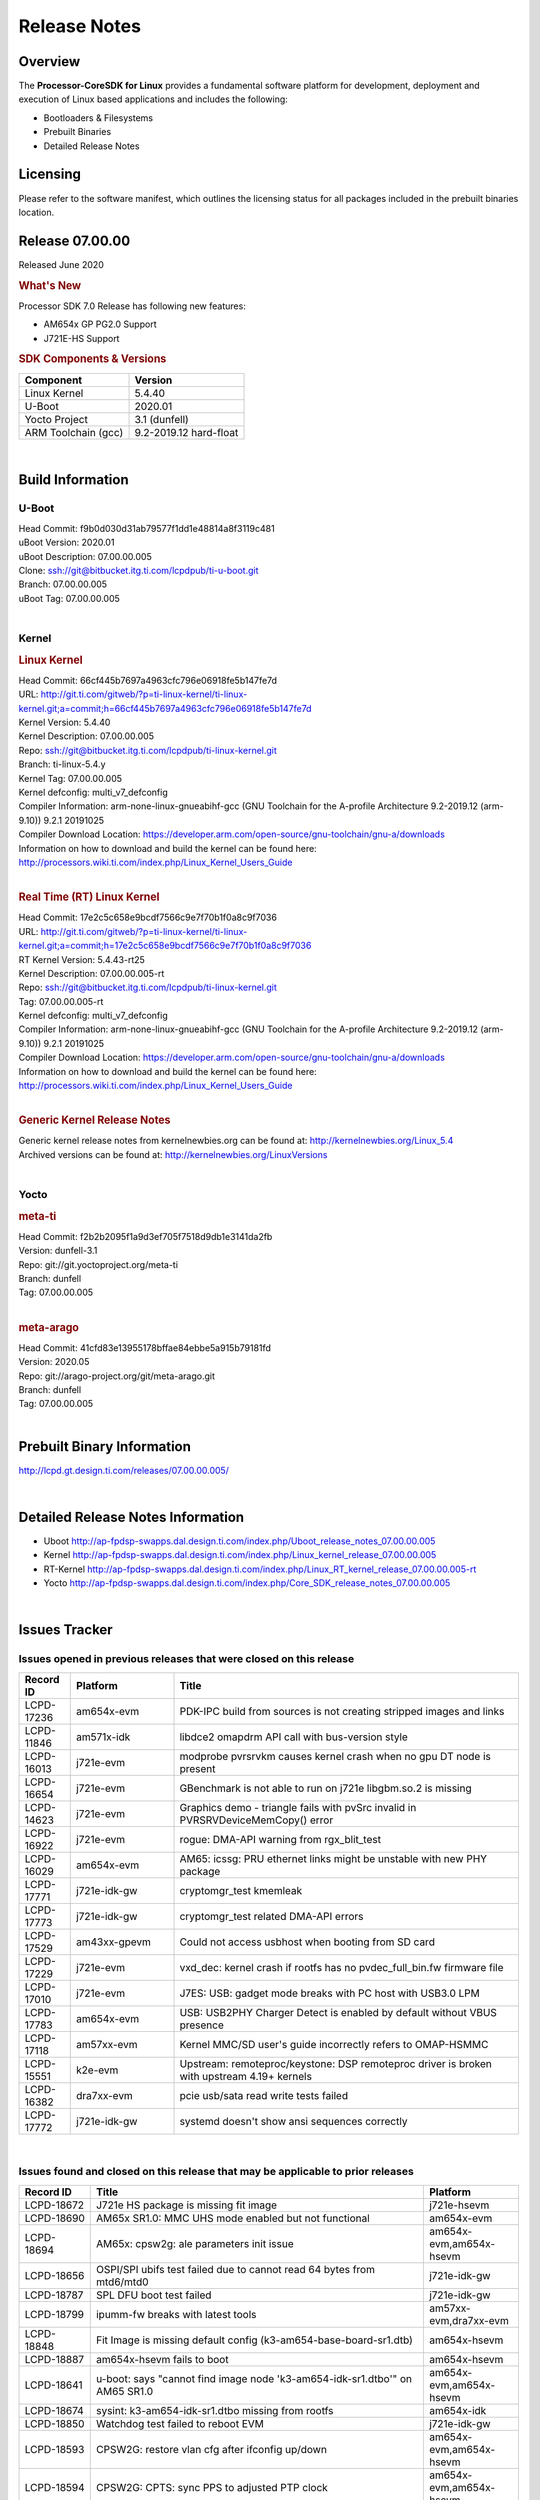 ************************************
Release Notes
************************************
.. http://processors.wiki.ti.com/index.php/Processor_SDK_Linux_Release_Notes

Overview
========

The **Processor-CoreSDK for Linux**
provides a fundamental software platform for development, deployment and
execution of Linux based applications and includes the following:

-  Bootloaders & Filesystems
-  Prebuilt Binaries
-  Detailed Release Notes

Licensing
=========

Please refer to the software manifest, which outlines the licensing
status for all packages included in the prebuilt binaries location. 

Release 07.00.00
==================

Released June 2020

.. rubric:: What's New
   :name: whats-new

Processor SDK 7.0 Release has following new features:

- AM654x GP PG2.0 Support
- J721E-HS Support

.. rubric:: SDK Components & Versions
   :name: sdk-components-versions

+--------------------------+----------------------------+
| Component                | Version                    |
+==========================+============================+
| Linux Kernel             | 5.4.40                     |
+--------------------------+----------------------------+
| U-Boot                   | 2020.01                    |
+--------------------------+----------------------------+
| Yocto Project            | 3.1 (dunfell)              |
+--------------------------+----------------------------+
| ARM Toolchain (gcc)      | 9.2-2019.12 hard-float     |
+--------------------------+----------------------------+

|

Build Information
=====================================

U-Boot
-------------------------

| Head Commit: f9b0d030d31ab79577f1dd1e48814a8f3119c481 
| uBoot Version: 2020.01
| uBoot Description: 07.00.00.005
| Clone: ssh://git@bitbucket.itg.ti.com/lcpdpub/ti-u-boot.git
| Branch: 07.00.00.005
| uBoot Tag: 07.00.00.005
|

Kernel
-------------------------

.. rubric:: Linux Kernel
   :name: linux-kernel

| Head Commit: 66cf445b7697a4963cfc796e06918fe5b147fe7d 
| URL: http://git.ti.com/gitweb/?p=ti-linux-kernel/ti-linux-kernel.git;a=commit;h=66cf445b7697a4963cfc796e06918fe5b147fe7d
| Kernel Version: 5.4.40
| Kernel Description: 07.00.00.005
| Repo: ssh://git@bitbucket.itg.ti.com/lcpdpub/ti-linux-kernel.git
| Branch: ti-linux-5.4.y
| Kernel Tag: 07.00.00.005
| Kernel defconfig: multi\_v7\_defconfig
| Compiler Information: arm-none-linux-gnueabihf-gcc (GNU Toolchain for the A-profile Architecture 9.2-2019.12 (arm-9.10)) 9.2.1 20191025
| Compiler Download Location: https://developer.arm.com/open-source/gnu-toolchain/gnu-a/downloads
| Information on how to download and build the kernel can be found here:  http://processors.wiki.ti.com/index.php/Linux_Kernel_Users_Guide
|

.. rubric:: Real Time (RT) Linux Kernel
   :name: real-time-rt-linux-kernel

| Head Commit: 17e2c5c658e9bcdf7566c9e7f70b1f0a8c9f7036
| URL: http://git.ti.com/gitweb/?p=ti-linux-kernel/ti-linux-kernel.git;a=commit;h=17e2c5c658e9bcdf7566c9e7f70b1f0a8c9f7036
| RT Kernel Version: 5.4.43-rt25
| Kernel Description: 07.00.00.005-rt
| Repo: ssh://git@bitbucket.itg.ti.com/lcpdpub/ti-linux-kernel.git
| Tag: 07.00.00.005-rt
| Kernel defconfig: multi\_v7\_defconfig
| Compiler Information: arm-none-linux-gnueabihf-gcc (GNU Toolchain for the A-profile Architecture 9.2-2019.12 (arm-9.10)) 9.2.1 20191025
| Compiler Download Location: https://developer.arm.com/open-source/gnu-toolchain/gnu-a/downloads
| Information on how to download and build the kernel can be found here: http://processors.wiki.ti.com/index.php/Linux_Kernel_Users_Guide

|

.. rubric:: Generic Kernel Release Notes
   :name: generic-kernel-release-notes

| Generic kernel release notes from kernelnewbies.org can be found at:
  http://kernelnewbies.org/Linux_5.4
| Archived versions can be found at:
  http://kernelnewbies.org/LinuxVersions

|

Yocto
-------------------------

.. rubric:: meta-ti
   :name: meta-ti

| Head Commit: f2b2b2095f1a9d3ef705f7518d9db1e3141da2fb
| Version: dunfell-3.1
| Repo: git://git.yoctoproject.org/meta-ti
| Branch: dunfell
| Tag: 07.00.00.005
|

.. rubric:: meta-arago
   :name: meta-arago

| Head Commit: 41cfd83e13955178bffae84ebbe5a915b79181fd
| Version: 2020.05
| Repo: git://arago-project.org/git/meta-arago.git
| Branch: dunfell
| Tag: 07.00.00.005
|

Prebuilt Binary Information
=====================================

http://lcpd.gt.design.ti.com/releases/07.00.00.005/

|


Detailed Release Notes Information
=====================================

- Uboot  http://ap-fpdsp-swapps.dal.design.ti.com/index.php/Uboot_release_notes_07.00.00.005
- Kernel http://ap-fpdsp-swapps.dal.design.ti.com/index.php/Linux_kernel_release_07.00.00.005
- RT-Kernel http://ap-fpdsp-swapps.dal.design.ti.com/index.php/Linux_RT_kernel_release_07.00.00.005-rt
- Yocto http://ap-fpdsp-swapps.dal.design.ti.com/index.php/Core_SDK_release_notes_07.00.00.005

|

Issues Tracker
=====================================

Issues opened in previous releases that were closed on this release
---------------------------------------------------------------------

.. csv-table::
   :header: "Record ID", "Platform", "Title"
   :widths: 15, 30, 100

   LCPD-17236,am654x-evm,PDK-IPC build from sources is not creating stripped images and links
   LCPD-11846,am571x-idk,libdce2 omapdrm API call with bus-version style
   LCPD-16013,j721e-evm,modprobe pvrsrvkm causes kernel crash when no gpu DT node is present
   LCPD-16654,j721e-evm,GBenchmark is not able to run on j721e libgbm.so.2 is missing
   LCPD-14623,j721e-evm,Graphics demo - triangle fails with pvSrc invalid in PVRSRVDeviceMemCopy() error
   LCPD-16922,j721e-evm,rogue: DMA-API warning from rgx_blit_test
   LCPD-16029,am654x-evm,AM65: icssg: PRU ethernet links might be unstable with new PHY package
   LCPD-17771,j721e-idk-gw,cryptomgr_test kmemleak
   LCPD-17773,j721e-idk-gw,cryptomgr_test related DMA-API errors
   LCPD-17529,am43xx-gpevm,Could not access usbhost when booting from SD card
   LCPD-17229,j721e-evm,vxd_dec: kernel crash if rootfs has no pvdec_full_bin.fw firmware file
   LCPD-17010,j721e-evm,J7ES: USB: gadget mode breaks with PC host with USB3.0 LPM
   LCPD-17783,am654x-evm,USB: USB2PHY Charger Detect is enabled by default without VBUS presence
   LCPD-17118,am57xx-evm,Kernel MMC/SD user's guide incorrectly refers to OMAP-HSMMC
   LCPD-15551,k2e-evm,Upstream: remoteproc/keystone: DSP remoteproc driver is broken with upstream 4.19+ kernels
   LCPD-16382,dra7xx-evm,pcie usb/sata read write tests failed
   LCPD-17772,j721e-idk-gw,systemd doesn't show ansi sequences correctly

|


Issues found and closed on this release that may be applicable to prior releases
-----------------------------------------------------------------------------------
.. csv-table::
   :header: "Record ID", "Title", "Platform"
   :widths: 15, 70, 20

   LCPD-18672,J721e HS package is missing fit image,j721e-hsevm
   LCPD-18690,AM65x SR1.0: MMC UHS mode enabled but not functional,am654x-evm
   LCPD-18694,AM65x: cpsw2g: ale parameters init issue,"am654x-evm,am654x-hsevm"
   LCPD-18656,OSPI/SPI ubifs test failed due to cannot read 64 bytes from mtd6/mtd0,j721e-idk-gw
   LCPD-18787,SPL DFU boot test failed,j721e-idk-gw
   LCPD-18799,ipumm-fw breaks with latest tools,"am57xx-evm,dra7xx-evm"
   LCPD-18848,Fit Image is missing default config (k3-am654-base-board-sr1.dtb),am654x-hsevm
   LCPD-18887,am654x-hsevm fails to boot,am654x-hsevm
   LCPD-18641,"u-boot: says ""cannot find image node 'k3-am654-idk-sr1.dtbo'"" on AM65 SR1.0","am654x-evm,am654x-hsevm"
   LCPD-18674,sysint: k3-am654-idk-sr1.dtbo missing from rootfs,am654x-idk
   LCPD-18850,Watchdog test failed to reboot EVM,j721e-idk-gw
   LCPD-18593,CPSW2G: restore vlan cfg after ifconfig up/down,"am654x-evm,am654x-hsevm"
   LCPD-18594,CPSW2G: CPTS: sync PPS to adjusted PTP clock,"am654x-evm,am654x-hsevm"
   LCPD-18695,AM65x: cpsw2g: allmulti mode is broken,"am654x-evm,am654x-hsevm"
   LCPD-18669,SA2UL causes boot failure if built-in to kernel,am654x-evm
   LCPD-18793,pcie ep tests failed with big size with DMA mode,j721e-idk-gw
   LCPD-18660,K2H MDIO signal integrity workaround doesn't work in kernel 4.19,
   LCPD-18753,AM65x: cpsw2g: iet changes bloks rrobin cfg is <2 TX queues,"am654x-evm,am654x-hsevm"
   LCPD-18847,UDMA: atype is ignored even if it is correctly specified for non slave channels,"am654x-evm,am654x-hsevm"

|

Errata Workarounds Available in this Release
------------------------------------------------
.. csv-table::
   :header: "Record ID",  "Title"
   :widths: 15, 80

   LCPD-5310,"i900: CTRL_CORE_MMR_LOCK_5 region after locking results in ctrl module inaccessible, recoverable only post a reset"
   LCPD-5311,i893: DCAN ram init issues in HW AUTO and when traffic hitting CAN bus (open investigation)
   LCPD-5309,   LCPD: i896: USB Port disable doesnt work
   LCPD-7642,MMC/SD: i832: return DLL to default reset state with CLK gated if not in SDR104/HS200 mode.
   LCPD-4195,J6: SATA: Investigate applicability of i807
   LCPD-4225,J6: Errata: i834: Investigate possibility of software workaround
   LCPD-976,J6/J6eco: 32clk is psuedo (erratum i856) - clock source
   LCPD-975,J6/J6eco: 32clk is psuedo (erratum i856) - realtime counter
   LCPD-1022,J6: Errata: i694: System I2C hang due to miss of Bus Clear support @ OMAP level
   LCPD-1188,J6: Baseport: Errata i877: RGMII clocks must be enabled to avoid IO timing degradation due to Assymetric Aging
   LCPD-9084,i887: Software workaround to limit mmc3 speed to 64MHz
   LCPD-16904,PCIe: Unsupported request (UR) or Configuration Request Retry Status (CRS) in configuration completion response packets results in external abort
   LCPD-5836,CAL: Errata: i913: CSI2 LDO needs to be disabled when module is powered on
   LCPD-5460,Implement WA for Vayu errata i829 (Reusing Pipe Connected To Writeback Pipeline On The Fly To An Active Panel)
   LCPD-5052,Upstream: Post the dmtimer errata fix for i874
   LCPD-4910,J6/OMAP5: errata i810 implementation
   LCPD-4911,DRA7: USB: Investigate applicability of Errata i897: StopEndpoint_issue
   LCPD-4912,DRA7: USB: Implement ErrataID_i896_PED_issue
   LCPD-16363,"IO, MMCSD: Incorrect IO Power Supply Connectivity Prevent Dynamic Voltage Change on VDDSHV6 and VDDSHV7"
   LCPD-16364,MMCSD: Negative Current from UHS-I PHY May Create an Over-Voltage Condition on VDDS6 and VDDS7 which exposes the Device to a Significant Reliability Risk
   LCPD-16538,PCI-Express (PCIe) May Corrupt Inbound Data
   LCPD-14184,USB: SuperSpeed USB Non-Functional
   LCPD-14187,UDMA-P Real-time Remote Peer Registers not Functional Across UDMA-P Domains
   LCPD-14185,MSMC: Non-coherent memory access to coherent memory can cause invalidation of snoop filter
   LCPD-14159,The assertion of warm reset coinciding with a debug configuration access targeting the STM Subsystem may result in a hang of said debug configuration access
   LCPD-13884,CPTracer Bus Probes MAIN_CAL0_0 and MCU_SRAM_SLV_1 are not able to distinguish between secure and non-secure transactions
   LCPD-13887,DDR Controller ECC Scrubbing feature can cause DRAM data corruption
   LCPD-4647,[rpmsg 2015 LTS] Implement errata i879 - DSP MStandby requires CD_EMU in SW_WKUP
   LCPD-4648,[rpmsg 2014 LTS] Implement errata i879 - DSP MStandby requires CD_EMU in SW_WKUP
   LCPD-4975,DSS AM5/DRA7: implement WA for errata i886
   LCPD-14941,RINGACC and UDMA ring state interoperability issue after channel teardown
   LCPD-14579,DSS : DSS Does Not Support YUV Pixel Data Formats
   LCPD-14580,DSS : DSS Does Not Support YUV Pixel Data Formats
   LCPD-14578,DSS : DSS DPI Interface does not support BT.656 and BT.1120 output modes
   LCPD-14577,CPSW does not support CPPI receive checksum (Host to Ethernet) offload feature
   LCPD-8277,u-boot: j6: SATA is not shutdown correctly as per errata i818
   LCPD-8294,37 pins + VOUT pins need slow slew enabled for timing and reliability respectively
   LCPD-5308,i897: USB Stop Endpoint doesnt work in certain circumstances
   LCPD-6907,Workaround errata i880 for RGMII2 is missing
   LCPD-5931,DRA7xx: AM57xx: mmc: upstream errata workaround for i834
   LCPD-5924,ALL: CONNECTIVITY: CPSW: errata i877 workarround for cpsw
   LCPD-4218,Implement Workaround for Errata i813 - Spurious Thermal Alert Generation When Temperature Remains in Expected Range
   LCPD-4217,Implement Workaround for Errata i814 - Bandgap Temperature read Dtemp can be corrupted
   LCPD-4184,Implement workaround for errata i814 - Bandgap Temperature read Dtemp can be corrupted
   LCPD-1146,DMM hang: Errata VAYU-BUG02976 (i878) (register part)
   LCPD-1087,J6: MMC: Errata: i802: OMAP5430 MMCHS: DCRC errors during tuning procedure
   LCPD-1108,J6: Wrong Access In 1D Burst For YUV4:2:0-NV12 Format (Errata i631)
   LCPD-876,OMAP5: Errata i810: DPLL Controller Sticks when left clock requests are removed
   LCPD-16605,MMC: MMC1/2 Speed Issue
   LCPD-17220,U-Boot Hyperbus: Hyperflash reads limited to 125MHz max. frequency
   LCPD-16643,Hyperbus: Hyperflash reads limited to 125MHz max. frequency
   LCPD-16350,DSS: Frame Buffer Flip/Mirror Feature Using RGB24/BGR24 Packed Format can Result in Pixel Corruption
   LCPD-9173,i897: USB Stop Endpoint doesnt work in certain circumstances
   LCPD-17333,[CPTS] GENF (and ESTF) Reconfiguration Issue
   LCPD-14186,UDMA-P Host Packet Descriptors 0x3FFFFF Packet Length Mode not Functional
   LCPD-1776,"[J6 SATA Adaptation] J6 - Errata i783, SATA Lockup After SATA DPLL Unlock/Relock"
   LCPD-941,"OMAP4,5: DSS: implement workaround for errata i740"
   LCPD-1171,DRA7: DMM errata i878 (framebuffer part)

|

SDK Known Issues
-----------------
.. csv-table::
   :header: "Record ID", "Platform", "Title", "Workaround"
   :widths: 25, 30, 50, 600

   LCPD-14263,am43xx-epos,Hardware RNG module not getting probed in Linux for AM438x ,
   LCPD-18888,am335x-evm,Qt application fails to launch with HDMI display,
   LCPD-15029,j721e-vlab,tidec_decode app crashes the system when run several times,
   LCPD-18852,k2g-hsevm,k2g-hs secure monitor image is not up to date,
   LCPD-16454,j721e-evm,DSS underflows with 1080p/2.5k display on inmate cell,
   LCPD-17387,j721e-evm-ivi,Underflow and CRTC SYNC LOST observed while running GLMark2 (1x1080p + 1x4k),
   LCPD-18056,j721e-evm-ivi,PVR Errors observed while running deqp-gles,
   LCPD-18115,j721e-idk-gw,PVR Error observed while running glmark2,
   LCPD-17659,am437x-idk,Disable GPU on AM437x IDK,
   LCPD-15864,am57xx-evm,SoC Performance Monitoring tool is still not enabled,
   LCPD-16130,j721e-evm,Exception triggered by drm_dev_unregister during poweroff,
   LCPD-16664,am654x-evm,MMU Alloc errors and Kernel Oops with RT build,
   LCPD-16366,j721e-evm,RGX kick test fails when 32 sync dependencies are set for each command,
   LCPD-15410,dra7xx-evm,vdd_shv_power is ~200mw higher than on previous lts,
   LCPD-17182,j721e-evm,Android: j721e: unable to boot to UI with 2K display,
   LCPD-17164,am335x-evm,GLBenchmark is not able to run missing libgbm.so.2 error reported,create a symlink for linker file
   LCPD-17413,am335x-evm,QT Webengine-based browser: the mouse does not work within the web page with QPA EGLFS,
   LCPD-17370,j721e-evm,Android: Executing Andebenchpro benchmark app results in kernel crash,
   LCPD-16921,j721e-evm,GPU driver doesn't unregister genpd name on unload,
   LCPD-10964,dra76x-evm,Segmentation fault observed when trying to run GC320 test app,
   LCPD-9819,am571x-idk,drmextended app cannot enable plane,
   LCPD-9006,am57xx-evm,Some GLBenchmark tests fail to run,
   LCPD-7130,dra7xx-evm,KMSCube with video does not work,
   LCPD-8352,am43xx-gpevm,weston: stress testing with 75 concurrent instances of simple-egl leads to unresponsive HMI due to running out of memory,1. Restart Wayland application. 2. Restart board if Weston is killed by oom-killer
   LCPD-13429,,Init/exit sequence in GBM leads to error,None
   LCPD-12270,dra72x-evm,VDD_SHV5 power consumption is ~ 200mw higher than on previous releases,
   LCPD-17213,j721e-evm,Weston sometimes fails to start when booting with nfs filesystem,
   LCPD-18431,am57xx-evm,Display artifacts on QT window,
   LCPD-18851,j721e-evm,UYVY texture test needs update,
   LCPD-18214,dra7xx-evm,SGX-HW recovery seen with NV12 buffer usage with wayland-drm applications,
   LCPD-17412,am654x-evm,QT5 Webengine-based browser crashing with any resize operation,
   LCPD-15794,am57xx-evm,Allow non-root user access to graphics resources to enable graphics use case,
   LCPD-18908,am654x-evm,GLMark2 fails for am65x,
   LCPD-15795,am57xx-evm,Allow non-root user access to IPC resources to enable multimedia use case,
   LCPD-5654,AM335x,AM3 Beaglebone black: MPEG4+AAC Dec does not play out any audio for some HDMI monitors,
   LCPD-9753,am571x-idk,GLSDK gst test suite waylandsink and 1080i kmssink tests fail,
   LCPD-17283,j721e-evm,Running Gstreamer's gst-discoverer causes a crash,
   LCPD-17138,,Kernel warning reported during h264 video encode operations,
   LCPD-9754,am571x-idk,GLSDK Sometimes capture + encode fails,
   LCPD-13443,am57xx-hsevm,Camera is not detected on AM572x-HSEVM,
   LCPD-16531,j721e-evm,video decode: vxd_dec warnings displayed at end of gstreamer hevc playback to kmssink for certain video,
   LCPD-15810,am335x-evm,Illegal instruction reported when trying to decode h264 stream with gstreamer,None
   LCPD-13816,am654x-evm,Chromium-wayland broswer does not work on AM654x with page size = 64k,
   LCPD-13817,am654x-evm,Qt5 Webengine-based broswer does not work on AM654x with pagesize = 64k,
   LCPD-17817,am335x-hsevm,Images created with Proc-SECDEV grow with number of times SECDEV has been used,
   LCPD-17781,am43xx-epos,am43xx-epos boot instability ,
   LCPD-16207,am574x-hsidk,Board does not boot sometimes due to crypto crash when debug options are enabled,None
   LCPD-9364,am57xx-hsevm,There are SCM FW warnings during the am57xx-hsevm boot,
   LCPD-9782,k2e-hsevm,CPU hotplug generates an exception and system crashes,
   LCPD-9254,am43xx-hsevm,Kernel warnings in boot for am437x-hsevm,
   LCPD-12709,am43xx-hsevm,Boards resets when standby state is attempted ,
   LCPD-14254,am654x-evm,meta-ti: Need a recipe update to pick up the new AM65x PRU Ethernet firmwares,
   LCPD-13947,am335x-evm,nativesdk-opkg is broken in the devkit,
   LCPD-16053,k2e-evm,IP address is not getting displayed on EVM LCD for K2 EVMs,
   LCPD-16114,am335x-evm,RTC Init Script Needs to Wait for Module Load,
   LCPD-4952,K2E,tisdk-image.bbclass limitation on TARGET_IMAGES,
   LCPD-5091,AM335x,Installing AM335x CoreSDK 15.01 leads to dumped core,
   LCPD-4327,AM572x,remove temporary files from kernel package,
   LCPD-5649,K2E,Integration: Release content for core-sdk should not be the content of SD card for k2 platform,
   LCPD-16877,k2hk-evm,ti-ipc-examples-linux intermittent build failure,
   LCPD-14552,,Enable snmpd in coresdk,
   LCPD-9616,am57xx-evm,QtCreator GDB (remote) debugging stops working since QT5.7.1,use GDB from Processor SDK 3.2
   LCPD-9415,,File system is  missing resource visualization tool,
   LCPD-9072,k2e-evm,netapi requires changes due to new libnl and xfrm,
   LCPD-17449,am335x-evm,libasan_preinit.o is missing in devkit,
   LCPD-9923,am335x-evm,Error message in boot log for K2 and AM platforms,
   LCPD-8404,,Fix jira check script to only send one email per broken instance,
   LCPD-7255,am335x-evm,Telnet login takes too long (~40 seconds),"Booting with rootfs mounted over NFS might cause ~40 seconds delay on telnet login because DNS entries might not be properly populated. To work around this issue, enter appropriate DNS server IP in resolv.conf. For example:   echo 'nameserver 192.0.2.2' > /etc/resolv.conf"
   LCPD-8345,am335x-evm,"Board fails to start login console after waiting 3.5 minutes ( hard to reproduce, ~4/1000)",Restart the EVM
   LCPD-7025,am43xx-gpevm,System takes more than 10 seconds to go from login prompt to system prompt,Automated tests need to account for this boot delay
   LCPD-12443,omapl138-lcdk,SD boot time with coresdk rootfs increases ~30% on omapl138-lcdk,
   LCPD-12405,am335x-evm,Openssl certgen fails due to coredump in openssl_gen_cert.sh,
   LCPD-12383,omapl138-lcdk,Umount failed if sata is mounted as vfat after boot without enough delay before umount,
   LCPD-15562,,OpenSSL1.1 does not have hooks for using hw crypto,Use openssl1.0 for crypto
   LCPD-18633,,ipc-lld-examples-rtos builds in single thread,
   LCPD-15918,am43xx-gpevm,ti-ipc-rtos gets stuck in xdctools,
   LCPD-4890,,ECS_TEAM: ap_test.sh demo script does not work as is and changes required are documented here,
   LCPD-8686,,ECS: DRA7 - wl18xx_multi module insert/remove leads to mm_fault errors,
   LCPD-17368,j721e-evm,Format support - Mismatch with DDK - Android Allocator (NV12),
   LCPD-8210,am571x-idk,QT Touchscreen interaction (Bear Whack) crash,
   LCPD-9423,,kmscube with video: viddec3test sometimes return error 139,None
   LCPD-8398,dra7xx-evm,gsttestplayer: Reverse playback stops after next seek,
   LCPD-17304,j721e-evm,Error Recovery Test for VDEC_ERROR_SR_ERROR does not trigger error,
   LCPD-8278,k2e-hsevm,Secure boot takes more than 10 minutes,
   LCPD-15367,am335x-evm,Boot time increased about 15s ,

|

U-Boot Known Issues
------------------------
.. csv-table::
   :header: "Record ID","Platform", "Title","Workaround"
   :widths: 15, 30, 70, 30

   LCPD-18627,am654x-idk,uboot does not read the reserve-memory from the fdt ,
   LCPD-17770,am654x-evm,U-Boot: Fix order of MCU R5 shutdown depending on cluster mode,
   LCPD-17406,j721e-idk-gw,U-boot: Uboot has no knowledge of memory reserved for remote cores,
   LCPD-17210,am571x-idk,"AM57x EVM could not boot when using DEFAULT_DEVICE_TREE=""am57xx-beagle-x15""",
   LCPD-16524,am654x-evm,Need to adjust RMW bit when using enabling ECC,None
   LCPD-15725,,[Klokworks uboot] Resolve or indicate false positives on arch/arm/mach-omap2/emif-common.c,
   LCPD-15720,,[Klokworks uboot] Resolve or indicate false positives on drivers/dfu/dfu_ram.c,
   LCPD-15719,,[Klokworks uboot] Resolve or indicate false positives on arch/arm/mach-omap2/hwinit-common.c,
   LCPD-15711,,[Klokworks uboot] Resolve or indicate false positives on arch/arm/mach-omap2/omap5/sdram.c,
   LCPD-15710,,[Klokworks uboot] Resolve or indicate false positives on board/ti/common/board_detect.c,
   LCPD-15054,am571x-idk,[u-boot] AM57xx phy_ctrl structures must be board-specific,None
   LCPD-14843,am654x-evm,U-boot should support  default settings for netboot ,None
   LCPD-14638,k2g-evm,Invalid  DDR_PHY_MR2 setting in K2G board library,None
   LCPD-10726,am572x-idk,Update DDR3 emif regs structure for EMIF2 for the beagle_x15 board in U-Boot board file,None
   LCPD-9369,,AM437x GP EVM older PG version Uboot UART boot fails intermittently,
   LCPD-8701,k2g-ice,Soft reboot broken,
   LCPD-8295,dra71x-evm,vout1 pins missing manual i/o configuration,
   LCPD-7776,dra7xx-evm,U-boot: DRA7XX: secure boot fails on Rev-G J6 EVM,
   LCPD-18643,am335x-evm,U-Boot: AM335x/AM473x: Both SPI CS signals get asserted,
   LCPD-18620,am654x-evm,AM65x PG2: U-Boot MMC/SD does not work at greater than 25MHz clock,
   LCPD-17789,j721e-idk-gw,UBOOT J7:  Could not see UFS device by scsi scan,
   LCPD-16696,am654x-evm,U-Boot does not recognize SD-Card after re-insert/change,
   LCPD-15873,am654x-evm,There is no dtbo in u-boot for PCIe x1 + usb3 daughter card,None
   LCPD-12348,dra71x-evm,U-boot: MMC/SD: MMC erase fails with timeout,
   LCPD-11197,dra72x-evm,Uboot: Writing GPT partitions to emmc causing CACHE: Misaligned messages,
   LCPD-10668,k2g-evm,Ethernet boot: Sometimes the board could not boot uboot from Ethernet on k2g-evm,None
   LCPD-9539,k2g-evm,dhcp does not work after soft reboot,None
   LCPD-7864,am335x-evm,U-Boot: Ethernet boot fails on AM335x and AM437x,
   LCPD-7547,k2g-evm,uboot nand write hangs for big size on k2g,
   LCPD-7366,am335x-evm,uboot McSPI driver drives multiple chip selects simultaneously,None
   LCPD-5517,AM572x,Board fails to load bootloader sometimes when eSATA is connected,None
   LCPD-5416,K2G,"U-BOOT: K2G: ""reset"" fails for certain SD cards",None
   LCPD-5116,AM335x,BBB: U-Boot: Board fails to acquire dhcp address sometimes,None


|


Linux Kernel Known Issues
---------------------------
.. csv-table::
   :header: "Record ID", "Priority", "Title", "Component", "Subcomponent", "Platform", "Workaround", "Impact"
   :widths: 5, 10, 70, 10, 5, 20, 35, 20

   LCPD-9877,P2-High,rtc alarm does not wakeup board from poweroff state,Power & Thermal,omapl138-lcdk,,,
   LCPD-17471,P2-High,device hang when restarting crashed R5F,IPC,am654x-evm,,,
   LCPD-18832,P2-High,NVMe SSD could not be detected reliably,Connectivity,am654x-idk,,,
   LCPD-15708,P2-High,J721E: vlab: MMC1 not functional,Connectivity,j721e-vlab,MMCSD,,
   LCPD-14249,P2-High,PCI kernel oops seen between rc7 and rc8 of 4.19,Connectivity,j721e-vlab,,,
   LCPD-9972,P2-High,Soft reboot failed on k2g-evm with class 10 SD cards,Connectivity,k2g-evm,,Do not use soft reboot,
   LCPD-18902,P2-High,Unhandled Exception from EL1 observed during boot,Baseport,am654x-hsevm,,,
   LCPD-18784,P2-High,SD boot and eMMC alternative boot do not work if tftp images instead of fatload,Baseport,am654x-idk,,,
   LCPD-13653,P2-High,am65x-evm could not boot from MMC/SD when MMC/SD is backup boot mode,Baseport,am654x-evm,,No workaround,
   LCPD-13412,P2-High,VIP camera sensor (mt9t11) is not initialized properly,Audio & Display,am57xx-evm,,,
   LCPD-10997,P3-Medium,ABB voltage did not increase for 1800 MHz,Power & Thermal,dra76x-evm,,,
   LCPD-18633,P3-Medium,ipc-lld-examples-rtos builds in single thread,IPC,,Firmware,,
   LCPD-16877,P3-Medium,ti-ipc-examples-linux intermittent build failure,IPC,k2hk-evm,,,
